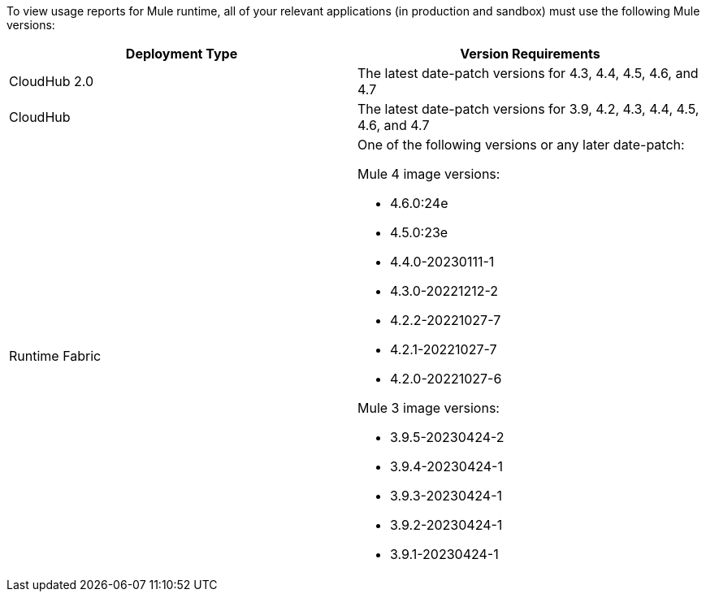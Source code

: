 To view usage reports for Mule runtime, all of your relevant applications (in production and sandbox) must use the following Mule versions:

[cols="2*"]
|===
|Deployment Type |Version Requirements

|CloudHub 2.0
|The latest date-patch versions for 4.3, 4.4, 4.5, 4.6, and 4.7

|CloudHub 
|The latest date-patch versions for 3.9, 4.2, 4.3, 4.4, 4.5, 4.6, and 4.7

|Runtime Fabric
a| One of the following versions or any later date-patch:

Mule 4 image versions:

* 4.6.0:24e
* 4.5.0:23e
* 4.4.0-20230111-1
* 4.3.0-20221212-2
* 4.2.2-20221027-7
* 4.2.1-20221027-7
* 4.2.0-20221027-6

Mule 3 image versions:

* 3.9.5-20230424-2
* 3.9.4-20230424-1
* 3.9.3-20230424-1
* 3.9.2-20230424-1
* 3.9.1-20230424-1

|=== 